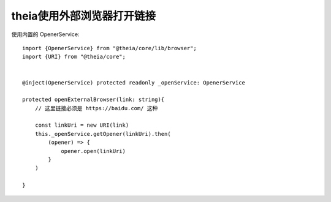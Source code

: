======================================================
theia使用外部浏览器打开链接
======================================================


.. post:: 2024-03-08 23:31:08
  :tags: 框架, theia, 问题
  :category: 前端
  :author: YanQue
  :location: CD
  :language: zh-cn


使用内置的 OpenerService::

  import {OpenerService} from "@theia/core/lib/browser";
  import {URI} from "@theia/core";


  @inject(OpenerService) protected readonly _openService: OpenerService

  protected openExternalBrowser(link: string){
      // 这里链接必须是 https://baidu.com/ 这种

      const linkUri = new URI(link)
      this._openService.getOpener(linkUri).then(
          (opener) => {
              opener.open(linkUri)
          }
      )

  }